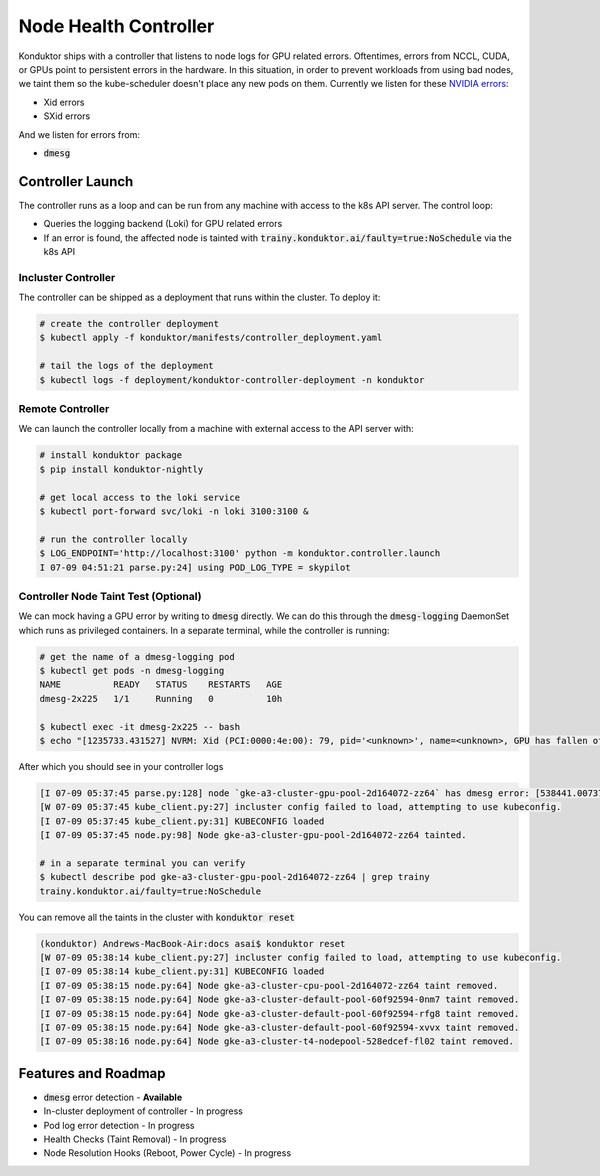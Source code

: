 .. _controller:

======================
Node Health Controller
======================

Konduktor ships with a controller that listens to node logs for GPU related errors. Oftentimes, errors from
NCCL, CUDA, or GPUs point to persistent errors in the hardware. In this situation, in order to prevent workloads
from using bad nodes, we taint them so the kube-scheduler doesn't place any new pods on them.
Currently we listen for these `NVIDIA errors <https://docs.nvidia.com/deploy/xid-errors/index.html>`_:

- Xid errors
- SXid errors

And we listen for errors from:

- :code:`dmesg`

Controller Launch
=================

The controller runs as a loop and can be run from any machine with access to the k8s API server. The control loop:

- Queries the logging backend (Loki) for GPU related errors
- If an error is found, the affected node is tainted with :code:`trainy.konduktor.ai/faulty=true:NoSchedule` via the k8s API

Incluster Controller
--------------------

The controller can be shipped as a deployment that runs within the cluster. To deploy it:

.. code-block:: console

    # create the controller deployment 
    $ kubectl apply -f konduktor/manifests/controller_deployment.yaml

    # tail the logs of the deployment
    $ kubectl logs -f deployment/konduktor-controller-deployment -n konduktor

Remote Controller
-----------------

We can launch the controller locally from a machine with external access to the API server with:

.. code-block:: console

    # install konduktor package
    $ pip install konduktor-nightly

    # get local access to the loki service
    $ kubectl port-forward svc/loki -n loki 3100:3100 &

    # run the controller locally 
    $ LOG_ENDPOINT='http://localhost:3100' python -m konduktor.controller.launch
    I 07-09 04:51:21 parse.py:24] using POD_LOG_TYPE = skypilot

Controller Node Taint Test (Optional)
-------------------------------------

We can mock having a GPU error by writing to :code:`dmesg` directly. We can do this through
the :code:`dmesg-logging` DaemonSet which runs as privileged containers. In a separate terminal,
while the controller is running:

.. code-block:: console

    # get the name of a dmesg-logging pod
    $ kubectl get pods -n dmesg-logging
    NAME          READY   STATUS    RESTARTS   AGE
    dmesg-2x225   1/1     Running   0          10h

    $ kubectl exec -it dmesg-2x225 -- bash
    $ echo "[1235733.431527] NVRM: Xid (PCI:0000:4e:00): 79, pid='<unknown>', name=<unknown>, GPU has fallen off the bus." > /dev/kmsg

After which you should see in your controller logs

.. code-block:: console

    [I 07-09 05:37:45 parse.py:128] node `gke-a3-cluster-gpu-pool-2d164072-zz64` has dmesg error: [538441.007373] [1235733.431527] NVRM: Xid (PCI:0000:4e:00): 79, pid='<unknown>', name=<unknown>, GPU has fallen off the bus.
    [W 07-09 05:37:45 kube_client.py:27] incluster config failed to load, attempting to use kubeconfig.
    [I 07-09 05:37:45 kube_client.py:31] KUBECONFIG loaded
    [I 07-09 05:37:45 node.py:98] Node gke-a3-cluster-gpu-pool-2d164072-zz64 tainted.

    # in a separate terminal you can verify
    $ kubectl describe pod gke-a3-cluster-gpu-pool-2d164072-zz64 | grep trainy
    trainy.konduktor.ai/faulty=true:NoSchedule

You can remove all the taints in the cluster with :code:`konduktor reset`

.. code-block:: console

    (konduktor) Andrews-MacBook-Air:docs asai$ konduktor reset
    [W 07-09 05:38:14 kube_client.py:27] incluster config failed to load, attempting to use kubeconfig.
    [I 07-09 05:38:14 kube_client.py:31] KUBECONFIG loaded
    [I 07-09 05:38:15 node.py:64] Node gke-a3-cluster-cpu-pool-2d164072-zz64 taint removed.
    [I 07-09 05:38:15 node.py:64] Node gke-a3-cluster-default-pool-60f92594-0nm7 taint removed.
    [I 07-09 05:38:15 node.py:64] Node gke-a3-cluster-default-pool-60f92594-rfg8 taint removed.
    [I 07-09 05:38:15 node.py:64] Node gke-a3-cluster-default-pool-60f92594-xvvx taint removed.
    [I 07-09 05:38:16 node.py:64] Node gke-a3-cluster-t4-nodepool-528edcef-fl02 taint removed.

Features and Roadmap
====================
- :code:`dmesg` error detection - **Available**
- In-cluster deployment of controller - In progress
- Pod log error detection - In progress
- Health Checks (Taint Removal) - In progress
- Node Resolution Hooks (Reboot, Power Cycle) - In progress